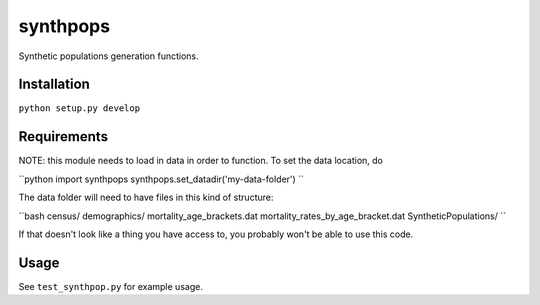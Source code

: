 =========
synthpops
=========

Synthetic populations generation functions.

Installation
============

``python setup.py develop``

Requirements
============

NOTE: this module needs to load in data in order to function. To set the data location, do


``python
import synthpops
synthpops.set_datadir('my-data-folder')
``

The data folder will need to have files in this kind of structure:

``bash
census/
demographics/
mortality_age_brackets.dat
mortality_rates_by_age_bracket.dat
SyntheticPopulations/
``

If that doesn't look like a thing you have access to, you probably won't be able to use this code.

Usage
=====

See ``test_synthpop.py`` for example usage.
